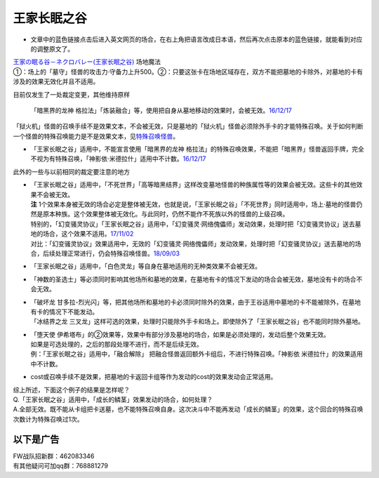 ============
王家长眠之谷
============

-  文章中的蓝色链接点击后进入英文网页的场合，在右上角把语言改成日本语，然后再次点击原本的蓝色链接，就能看到对应的调整原文了。

| `王家の眠る谷－ネクロバレー(王家长眠之谷) <http://www.db.yugioh-card.com/yugiohdb/faq_search.action?ope=4&cid=5533>`__
  场地魔法
| ①：场上的「墓守」怪兽的攻击力·守备力上升500。②：只要这张卡在场地区域存在，双方不能把墓地的卡除外，对墓地的卡有涉及的效果无效化并且不适用。

目前仅发生了一处裁定变更，其他维持原样

   「暗黑界的龙神
   格拉法」「炼装融合」等，使用把自身从墓地移动的效果时，会被无效。\ `16/12/17 <http://www.db.yugioh-card.com/yugiohdb/faq_search.action?ope=5&fid=20408&keyword=&tag=-10>`__

「狱火机」怪兽的召唤手续不是效果文本，不会被无效，只是墓地的「狱火机」怪兽必须除外手卡的才能特殊召唤。关于如何判断一个怪兽的特殊召唤能力是不是效果文本，见\ `特殊召唤怪兽 <http://www.jianshu.com/p/957edee38f14>`__\ 。

-  「王家长眠之谷」适用中，不能宣言使用「暗黑界的龙神
   格拉法」的特殊召唤效果，不能把「暗黑界」怪兽返回手牌，完全不视为有特殊召唤，「神影依·米德拉什」适用中不计数。\ `16/12/17 <http://www.db.yugioh-card.com/yugiohdb/faq_search.action?ope=5&fid=20408&keyword=&tag=-10>`__

此外的一些与以前相同的裁定要注意的地方

-  | 「王家长眠之谷」适用中，「不死世界」「高等暗黑结界」这样改变墓地怪兽的种族属性等的效果会被无效。这些卡的其他效果不会被无效。
   | **注**
     1个效果本身被无效的场合必定是整体被无效，也就是说，「王家长眠之谷」「不死世界」同时适用中，场上·墓地的怪兽仍然是原本种族。这个效果整体被无效化。与此同时，仍然不能作不死族以外的怪兽的上级召唤。
   | 特别的，「幻变骚灵协议」「王家长眠之谷」适用中，「幻变骚灵·网络傀儡师」发动效果，处理时把「幻变骚灵协议」送去墓地的场合，这个效果不适用。\ `17/11/02 <https://www.db.yugioh-card.com/yugiohdb/faq_search.action?ope=5&fid=14915&keyword=&tag=-1>`__
   | 对比：「幻变骚灵协议」效果适用中，无效的「幻变骚灵·网络傀儡师」发动效果，处理时把「幻变骚灵协议」送去墓地的场合，后续处理正常进行，仍会特殊召唤怪兽。\ `18/09/03 <https://www.db.yugioh-card.com/yugiohdb/faq_search.action?ope=5&fid=193&keyword=&tag=-1>`__

-  「王家长眠之谷」适用中，「白色灵龙」等自身在墓地适用的无种类效果不会被无效。

-  「神数的圣选士」等必须同时影响其他场所和墓地的效果，在墓地有卡的情况下发动的场合会被无效，墓地没有卡的场合不会无效。

-  | 「破坏龙
     甘多拉-烈光闪」等，把其他场所和墓地的卡必须同时除外的效果，由于王谷适用中墓地的卡不能被除外，在墓地有卡的情况下不能发动。
   | 「冰结界之龙
     三叉龙」这样可选的效果，处理时只能除外手卡和场上。即使除外了「王家长眠之谷」也不能同时除外墓地。

-  | 「堕天使
     伊希塔布」的②效果等，效果中有部分涉及墓地的场合，如果是必须处理的，发动后整个效果无效。
   | 如果是可选处理的，之后的那段处理不进行，而不是后续无效。
   | 例：「王家长眠之谷」适用中，「融合解除」
     把融合怪兽返回额外卡组后，不进行特殊召唤。「神影依
     米德拉什」的效果适用中不计数。

-  cost或召唤手续不是效果，把墓地的卡返回卡组等作为发动的cost的效果发动会正常适用。

| 综上所述，下面这个例子的结果是怎样呢？
| Q.「王家长眠之谷」适用中，「成长的鳞茎」效果发动的场合，如何处理？
| A.全部无效。既不能从卡组把卡送墓，也不能特殊召唤自身。这次决斗中不能再发动「成长的鳞茎」的效果，这个回合的特殊召唤次数计为特殊召唤过1次。

以下是广告
==========

| FW战队招新群：462083346
| 有其他疑问可加qq群：768881279
